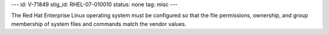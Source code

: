 ---
id: V-71849
stig_id: RHEL-07-010010
status: none
tag: misc
---

The Red Hat Enterprise Linux operating system must be configured so that the file permissions, ownership, and group membership of system files and commands match the vendor values.
